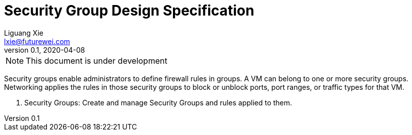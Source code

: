 = Security Group Design Specification
Liguang Xie <lxie@futurewei.com>
v0.1, 2020-04-08
:toc: right

NOTE: This document is under development

Security groups enable administrators to define firewall rules in groups.
A VM can belong to one or more security groups.
Networking applies the rules in those security groups to block or unblock ports, port ranges, or traffic types for that VM.

. Security Groups: Create and manage Security Groups and rules applied to them.
